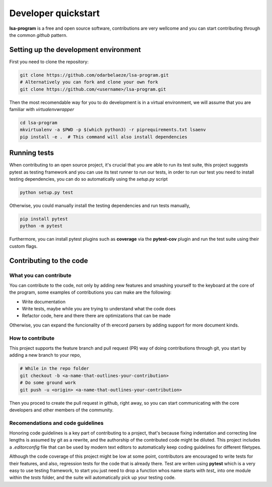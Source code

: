 ====================
Developer quickstart
====================


**lsa-program** is a free and open source software, contributions are very
wellcome and you can start contributing through the common *github* pattern.


Setting up the development environment
======================================

First you need to clone the repository:

.. code-block:: bash

  git clone https://github.com/odarbelaeze/lsa-program.git
  # Alternatively you can fork and clone your own fork
  git clone https://github.com/<username>/lsa-program.git

Then the most recomendable way for you to do development is in a virtual
environment, we will assume that you are familiar with *virtualenvwrapper*

.. code-block:: bash

  cd lsa-program
  mkvirtualenv -a $PWD -p $(which python3) -r piprequirements.txt lsaenv
  pip install -e .  # This command will also install dependencies


Running tests
=============

When contributing to an open source project, it's crucial that you are able to
run its test suite, this project suggests pytest as testing framework and you
can use its test runner to run our tests, in order to run our test you need to
install testing dependencies, you can do so automatically using the `setup.py`
script

.. code-block:: bash

  python setup.py test


Otherwise, you could manually install the testing dependencies and run tests
manually,

.. code-block:: bash

  pip install pytest
  python -m pytest

Furthermore, you can install pytest plugins such as **coverage** via the
**pytest-cov** plugin and run the test suite using their custom flags.


Contributing to the code
========================

What you can contribute
-----------------------

You can contribute to the code, not only by adding new features and smashing
yourself to the keyboard at the core of the program, some examples of
contributions you can make are the following:

+ Write documentation
+ Write tests, maybe while you are trying to understand what the code does
+ Refactor code, here and there there are optimizations that can be made

Otherwise, you can expand the funcionality of th erecord parsers by adding
support for more document kinds.

How to contribute
-----------------

This project supports the feature branch and pull request (PR) way of doing
contributions through git, you start by adding a new branch to your repo,

.. code-block:: bash

  # While in the repo folder
  git checkout -b <a-name-that-outlines-your-contribution>
  # Do some ground work
  git push -u <origin> <a-name-that-outlines-your-contribution>

Then you proced to create the pull request in github, right away, so you
can start communicating with the core developers and other members of the
community.

Recomendations and code guidelines
----------------------------------

Honoring code guidelines is a key part of contributing to a project, that's
because fixing indentation and correcting line lengths is assumed by git as a
rewrite, and the authorship of the contributed code might be diluted.  This
project includes a `.editorconfig` file that can be used by modern text editors
to automatically keep coding guidelines for different filetypes.

Although the code coverage of this project might be low at some point,
contributors are encouraged to write tests for their features, and also,
regression tests for the code that is already there. Test are writen using
**pytest** which is a very easy to use testing framework, to start you just
need to drop a function whos name starts with `test_` into one module within
the `tests` folder, and the suite will automatically pick up your testing code.
